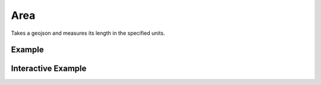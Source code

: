 Area
=====
Takes a geojson and measures its length in the specified units.

Example
-------

.. jupyter-execute::

    from turfpy.measurement import length
    from geojson import LineString
    ls = LineString([(115, -32), (131, -22), (143, -25), (150, -34)])
    length(ls)




Interactive Example
-------------------

.. jupyter-execute::

    from turfpy.measurement import length
    from geojson import LineString, Feature
    from ipyleaflet import Map, GeoJSON, WidgetControl
    from ipywidgets import HTML

    ls = LineString([(115, -32), (131, -22), (143, -25), (150, -34)])

    m = Map(center=[-25.52664223616833, 143.44917297363284], zoom=4)

    geo_json = GeoJSON(name="Geojson", data=Feature(geometry=ls))

    m.add_layer(geo_json)

    html = HTML()
    html.layout.margin = "0px 20px 10px 20px"
    html.value = """
            <h4>Length of the given geojson in meters</h4>
            <h4>{}</h4>
        """.format(
        length(ls, units="m")
    )

    control = WidgetControl(widget=html, position="topright")
    m.add_control(control)

    m

